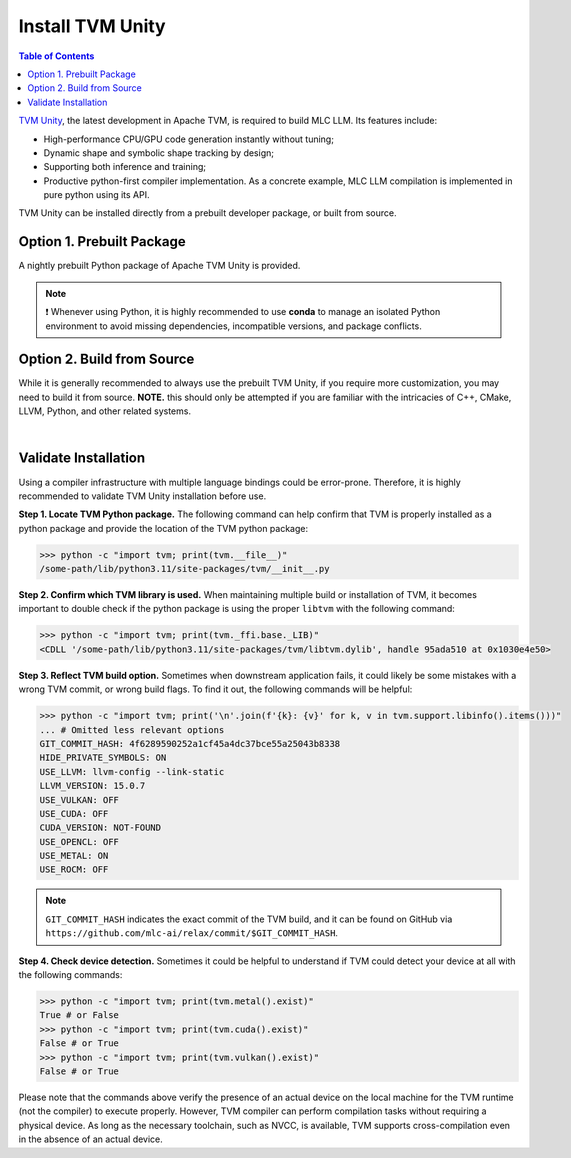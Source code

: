.. _install-tvm-unity:

Install TVM Unity
=================

.. contents:: Table of Contents
    :local:
    :depth: 2

`TVM Unity <https://discuss.tvm.apache.org/t/establish-tvm-unity-connection-a-technical-strategy/13344>`__, the latest development in Apache TVM, is required to build MLC LLM. Its features include:

- High-performance CPU/GPU code generation instantly without tuning;
- Dynamic shape and symbolic shape tracking by design;
- Supporting both inference and training;
- Productive python-first compiler implementation. As a concrete example, MLC LLM compilation is implemented in pure python using its API.

TVM Unity can be installed directly from a prebuilt developer package, or built from source.

.. _tvm-unity-prebuilt-package:

Option 1. Prebuilt Package
--------------------------

A nightly prebuilt Python package of Apache TVM Unity is provided.

.. note::
    ❗ Whenever using Python, it is highly recommended to use **conda** to manage an isolated Python environment to avoid missing dependencies, incompatible versions, and package conflicts.

.. tabs::

   .. tab:: Linux

      .. tabs::

         .. tab:: CPU

            .. code-block:: bash

              conda activate your-environment
              python3 -m pip install --pre --force-reinstall -f https://mlc.ai/wheels mlc-ai-nightly

         .. tab:: CUDA 11.6

            .. code-block:: bash

              conda activate your-environment
              python3 -m pip install --pre --force-reinstall -f https://mlc.ai/wheels mlc-ai-nightly-cu116

         .. tab:: CUDA 11.7

            .. code-block:: bash

              conda activate your-environment
              python3 -m pip install --pre --force-reinstall -f https://mlc.ai/wheels mlc-ai-nightly-cu117

         .. tab:: CUDA 11.8

            .. code-block:: bash

              conda activate your-environment
              python3 -m pip install --pre --force-reinstall -f https://mlc.ai/wheels mlc-ai-nightly-cu118

         .. tab:: CUDA 12.1

            .. code-block:: bash

              conda activate your-environment
              python3 -m pip install --pre --force-reinstall -f https://mlc.ai/wheels mlc-ai-nightly-cu121

         .. tab:: ROCm 5.6

            .. code-block:: bash

              conda activate your-environment
              python3 -m pip install --pre --force-reinstall -f https://mlc.ai/wheels mlc-ai-nightly-rocm

         .. tab:: Vulkan

            Supported in all Linux packages.

   .. tab:: macOS

      .. tabs::

         .. tab:: CPU

            .. code-block:: bash

              conda activate your-environment
              python3 -m pip install --pre --force-reinstall -f https://mlc.ai/wheels mlc-ai-nightly

            Always check if conda is installed properly in macOS using the command below:

            - Mac with Intel chip: "osx-64"
            - Mac with Apple chip: "osx-arm64"

            .. code-block:: bash

              conda info | grep platform

         .. tab:: Metal

            .. code-block:: bash

              conda activate your-environment
              python3 -m pip install --pre --force-reinstall -f https://mlc.ai/wheels mlc-ai-nightly

            Always check if conda is installed properly in macOS using the command below:

            - Mac with Intel chip: "osx-64"
            - Mac with Apple chip: "osx-arm64"

            .. code-block:: bash

              conda info | grep platform

   .. tab:: Windows

      .. tabs::

         .. tab:: CPU

            .. code-block:: bash

              conda activate your-environment
              python3 -m pip install --pre --force-reinstall -f https://mlc.ai/wheels mlc-ai-nightly

         .. tab:: Vulkan

            Supported in all Windows packages.

      .. note::
        If encountering the error below:

        .. code-block:: bash

            FileNotFoundError: Could not find module 'path\to\site-packages\tvm\tvm.dll' (or one of its dependencies). Try using the full path with constructor syntax.

        It is likely `zstd`, a dependency to LLVM, was missing. Please `download <https://github.com/facebook/zstd/releases/tag/v1.5.5>`__ the precompiled binary, rename it to `zstd.dll` and copy to the same folder as `tvm.dll`.


.. _tvm-unity-build-from-source:

Option 2. Build from Source
---------------------------

While it is generally recommended to always use the prebuilt TVM Unity, if you require more customization, you may need to build it from source. **NOTE.** this should only be attempted if you are familiar with the intricacies of C++, CMake, LLVM, Python, and other related systems.

.. collapse:: Details

    **Step 1. Set up build dependency.** To build from source, you need to ensure that the following build dependencies are met:

    - CMake >= 3.24
    - LLVM >= 15
    - Git
    - (Optional) CUDA >= 11.8 (targeting NVIDIA GPUs)
    - (Optional) Metal (targeting Apple GPUs such as M1 and M2)
    - (Optional) Vulkan (targeting NVIDIA, AMD, Intel and mobile GPUs)
    - (Optional) OpenCL (targeting NVIDIA, AMD, Intel and mobile GPUs)

    .. note::
        - To target NVIDIA GPUs, either CUDA or Vulkan is required (CUDA is recommended);
        - For AMD and Intel GPUs, Vulkan is necessary;
        - When targeting Apple (macOS, iOS, iPadOS), Metal is a mandatory dependency;
        - Some Android devices only support OpenCL, but most of them support Vulkan.

    To easiest way to manage dependency is via conda, which maintains a set of toolchains including LLVM across platforms. To create the environment of those build dependencies, one may simply use:

    .. code-block:: bash
        :caption: Set up build dependencies in conda

        # make sure to start with a fresh environment
        conda env remove -n tvm-build-venv
        # create the conda environment with build dependency
        conda create -n tvm-build-venv -c conda-forge \
            "llvmdev>=15" \
            "cmake>=3.24" \
            git
        # enter the build environment
        conda activate tvm-build-venv

    **Step 2. Configure and build.** Standard git-based workflow are recommended to download Apache TVM Unity, and then specify build requirements in ``config.cmake``:

    .. code-block:: bash
        :caption: Download TVM Unity from GitHub

        # clone from GitHub
        git clone --recursive git@github.com:mlc-ai/relax.git tvm-unity && cd tvm-unity
        # create the build directory
        rm -rf build && mkdir build && cd build
        # specify build requirements in `config.cmake`
        cp ../cmake/config.cmake .

    .. note::
        We are temporarily using `mlc-ai/relax <https://github.com/mlc-ai/relax>`_ instead, which comes with several temporary outstanding changes that we will upstream to Apache TVM's `unity branch <https://github.com/apache/tvm/tree/unity>`_.

    We want to specifically tweak the following flags by appending them to the end of the configuration file:

    .. code-block:: bash
        :caption: Configure build in ``config.cmake``

        # controls default compilation flags
        echo "set(CMAKE_BUILD_TYPE RelWithDebInfo)" >> config.cmake
        # LLVM is a must dependency
        echo "set(USE_LLVM \"llvm-config --ignore-libllvm --link-static\")" >> config.cmake
        echo "set(HIDE_PRIVATE_SYMBOLS ON)" >> config.cmake
        # GPU SDKs, turn on if needed
        echo "set(USE_CUDA   OFF)" >> config.cmake
        echo "set(USE_METAL  OFF)" >> config.cmake
        echo "set(USE_VULKAN OFF)" >> config.cmake
        echo "set(USE_OPENCL OFF)" >> config.cmake

    .. note::
        ``HIDE_PRIVATE_SYMBOLS`` is a configuration option that enables the ``-fvisibility=hidden`` flag. This flag helps prevent potential symbol conflicts between TVM and PyTorch. These conflicts arise due to the frameworks shipping LLVMs of different versions.

        `CMAKE_BUILD_TYPE <https://cmake.org/cmake/help/latest/variable/CMAKE_BUILD_TYPE.html>`_ controls default compilation flag:

        - ``Debug`` sets ``-O0 -g``
        - ``RelWithDebInfo`` sets ``-O2 -g -DNDEBUG`` (recommended)
        - ``Release`` sets ``-O3 -DNDEBUG``

    Once ``config.cmake`` is edited accordingly, kick off build with the commands below:

    .. code-block:: bash
        :caption: Build ``libtvm`` using cmake and cmake

        cmake .. && cmake --build . --parallel $(nproc)

    A success build should produce ``libtvm`` and ``libtvm_runtime`` under ``/path-tvm-unity/build/`` directory.

    Leaving the build environment ``tvm-build-venv``, there are two ways to install the successful build into your environment:

    .. tabs ::

       .. code-tab :: bash Install via environment variable

          export PYTHONPATH=/path-to-tvm-unity/python:$PYTHONPATH

       .. code-tab :: bash Install via pip local project

          conda activate your-own-env
          conda install python # make sure python is installed
          cd /path-to-tvm-unity/python
          pip install -e .

.. `|` adds a blank line

|

Validate Installation
---------------------

Using a compiler infrastructure with multiple language bindings could be error-prone.
Therefore, it is highly recommended to validate TVM Unity installation before use.

**Step 1. Locate TVM Python package.** The following command can help confirm that TVM is properly installed as a python package and provide the location of the TVM python package:

.. code-block:: bash

    >>> python -c "import tvm; print(tvm.__file__)"
    /some-path/lib/python3.11/site-packages/tvm/__init__.py

**Step 2. Confirm which TVM library is used.** When maintaining multiple build or installation of TVM, it becomes important to double check if the python package is using the proper ``libtvm`` with the following command:

.. code-block:: bash

    >>> python -c "import tvm; print(tvm._ffi.base._LIB)"
    <CDLL '/some-path/lib/python3.11/site-packages/tvm/libtvm.dylib', handle 95ada510 at 0x1030e4e50>

**Step 3. Reflect TVM build option.** Sometimes when downstream application fails, it could likely be some mistakes with a wrong TVM commit, or wrong build flags. To find it out, the following commands will be helpful:

.. code-block:: bash

    >>> python -c "import tvm; print('\n'.join(f'{k}: {v}' for k, v in tvm.support.libinfo().items()))"
    ... # Omitted less relevant options
    GIT_COMMIT_HASH: 4f6289590252a1cf45a4dc37bce55a25043b8338
    HIDE_PRIVATE_SYMBOLS: ON
    USE_LLVM: llvm-config --link-static
    LLVM_VERSION: 15.0.7
    USE_VULKAN: OFF
    USE_CUDA: OFF
    CUDA_VERSION: NOT-FOUND
    USE_OPENCL: OFF
    USE_METAL: ON
    USE_ROCM: OFF

.. note::
    ``GIT_COMMIT_HASH`` indicates the exact commit of the TVM build, and it can be found on GitHub via ``https://github.com/mlc-ai/relax/commit/$GIT_COMMIT_HASH``.

**Step 4. Check device detection.** Sometimes it could be helpful to understand if TVM could detect your device at all with the following commands:

.. code-block:: bash

    >>> python -c "import tvm; print(tvm.metal().exist)"
    True # or False
    >>> python -c "import tvm; print(tvm.cuda().exist)"
    False # or True
    >>> python -c "import tvm; print(tvm.vulkan().exist)"
    False # or True

Please note that the commands above verify the presence of an actual device on the local machine for the TVM runtime (not the compiler) to execute properly. However, TVM compiler can perform compilation tasks without requiring a physical device. As long as the necessary toolchain, such as NVCC, is available, TVM supports cross-compilation even in the absence of an actual device.

